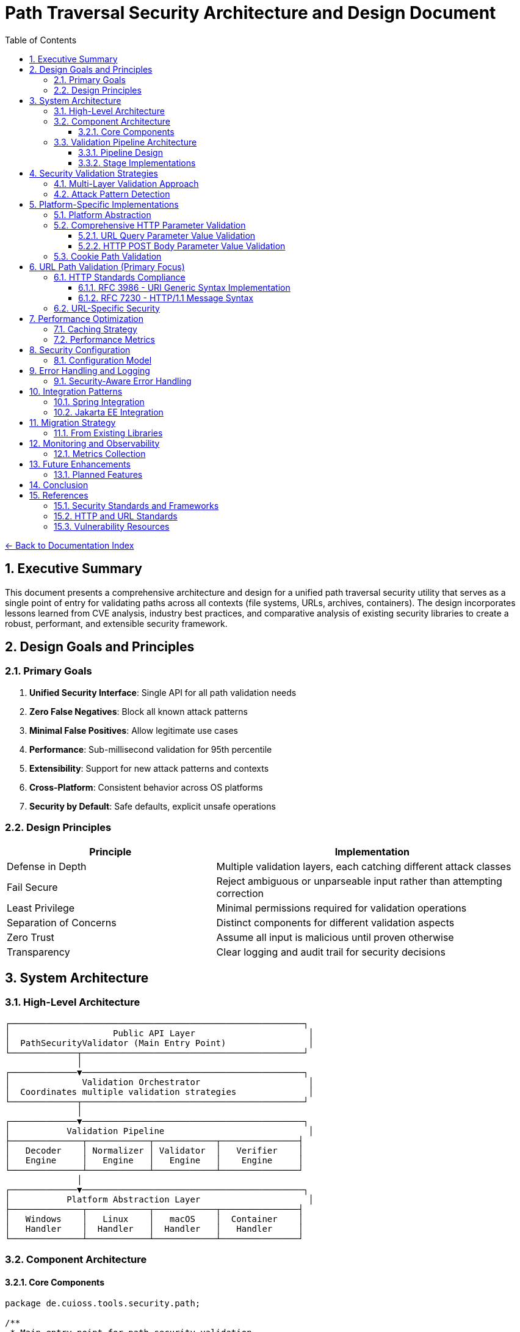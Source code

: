 = Path Traversal Security Architecture and Design Document
:toc: left
:toclevels: 3
:sectnums:
:icons: font

link:README.adoc[← Back to Documentation Index]

== Executive Summary

This document presents a comprehensive architecture and design for a unified path traversal security utility that serves as a single point of entry for validating paths across all contexts (file systems, URLs, archives, containers). The design incorporates lessons learned from CVE analysis, industry best practices, and comparative analysis of existing security libraries to create a robust, performant, and extensible security framework.

== Design Goals and Principles

=== Primary Goals

1. **Unified Security Interface**: Single API for all path validation needs
2. **Zero False Negatives**: Block all known attack patterns
3. **Minimal False Positives**: Allow legitimate use cases
4. **Performance**: Sub-millisecond validation for 95th percentile
5. **Extensibility**: Support for new attack patterns and contexts
6. **Cross-Platform**: Consistent behavior across OS platforms
7. **Security by Default**: Safe defaults, explicit unsafe operations

=== Design Principles

[cols="2,3"]
|===
|Principle |Implementation

|Defense in Depth
|Multiple validation layers, each catching different attack classes

|Fail Secure
|Reject ambiguous or unparseable input rather than attempting correction

|Least Privilege
|Minimal permissions required for validation operations

|Separation of Concerns
|Distinct components for different validation aspects

|Zero Trust
|Assume all input is malicious until proven otherwise

|Transparency
|Clear logging and audit trail for security decisions

|===

== System Architecture

=== High-Level Architecture

```
┌─────────────────────────────────────────────────────────┐
│                    Public API Layer                      │
│  PathSecurityValidator (Main Entry Point)                │
└─────────────┬───────────────────────────────────────────┘
              │
┌─────────────▼───────────────────────────────────────────┐
│              Validation Orchestrator                     │
│  Coordinates multiple validation strategies              │
└─────────────┬───────────────────────────────────────────┘
              │
┌─────────────▼───────────────────────────────────────────┐
│           Validation Pipeline                            │
├──────────────┬────────────┬────────────┬───────────────┤
│   Decoder    │ Normalizer │ Validator  │   Verifier    │
│   Engine     │   Engine   │   Engine   │    Engine     │
└──────────────┴────────────┴────────────┴───────────────┘
              │
┌─────────────▼───────────────────────────────────────────┐
│           Platform Abstraction Layer                     │
├──────────────┬────────────┬────────────┬───────────────┤
│   Windows    │   Linux    │   macOS    │  Container    │
│   Handler    │  Handler   │  Handler   │   Handler     │
└──────────────┴────────────┴────────────┴───────────────┘
```

=== Component Architecture

==== Core Components

```java
package de.cuioss.tools.security.path;

/**
 * Main entry point for path security validation
 */
public final class PathSecurityValidator {
    
    private final ValidationOrchestrator orchestrator;
    private final SecurityConfiguration config;
    private final AuditLogger auditLogger;
    
    private PathSecurityValidator(Builder builder) {
        this.config = builder.config;
        this.orchestrator = new ValidationOrchestrator(config);
        this.auditLogger = new AuditLogger(config);
    }
    
    /**
     * Validates a file system path
     */
    public ValidationResult validateFilePath(String path, Path baseDirectory) {
        return orchestrator.validate(
            ValidationContext.forFilePath(path, baseDirectory)
        );
    }
    
    /**
     * Validates a URL path component
     */
    public ValidationResult validateURLPath(String urlPath) {
        return orchestrator.validate(
            ValidationContext.forURL(urlPath)
        );
    }
    
    /**
     * Validates an archive entry
     */
    public ValidationResult validateArchiveEntry(String entryName, Path targetDir) {
        return orchestrator.validate(
            ValidationContext.forArchive(entryName, targetDir)
        );
    }
    
    public static Builder builder() {
        return new Builder();
    }
    
    public static class Builder {
        // Builder implementation
    }
}
```

=== Validation Pipeline Architecture

==== Pipeline Design

```java
/**
 * Validation pipeline processing stages
 */
public class ValidationPipeline {
    
    private final List<ValidationStage> stages;
    
    public ValidationPipeline() {
        this.stages = Arrays.asList(
            new DecodingStage(),      // Handle all encoding schemes
            new NormalizationStage(),  // Normalize paths
            new ValidationStage(),     // Core validation logic
            new VerificationStage()    // Final verification
        );
    }
    
    public ValidationResult process(ValidationContext context) {
        ValidationData data = new ValidationData(context);
        
        for (ValidationStage stage : stages) {
            StageResult result = stage.process(data);
            
            if (result.isBlocked()) {
                return ValidationResult.blocked(
                    result.getReason(),
                    stage.getName()
                );
            }
            
            data = result.getTransformedData();
        }
        
        return ValidationResult.allowed();
    }
}
```

==== Stage Implementations

```java
/**
 * Decoding stage - handles all encoding schemes
 */
public class DecodingStage implements ValidationStage {
    
    private final List<Decoder> decoders = Arrays.asList(
        new URLDecoder(),
        new UnicodeDecoder(),
        new HTMLEntityDecoder(),
        new Base64Decoder(),
        new DoubleEncodingDecoder()
    );
    
    @Override
    public StageResult process(ValidationData data) {
        String path = data.getPath();
        
        for (Decoder decoder : decoders) {
            if (decoder.canDecode(path)) {
                path = decoder.decode(path);
                data.addDecodingStep(decoder.getName());
            }
        }
        
        // Check for remaining encoding
        if (hasRemainingEncoding(path)) {
            return StageResult.blocked("Undecodeable content detected");
        }
        
        return StageResult.proceed(data.withPath(path));
    }
}

/**
 * Normalization stage - platform-aware path normalization
 */
public class NormalizationStage implements ValidationStage {
    
    @Override
    public StageResult process(ValidationData data) {
        String normalized = normalizePath(data.getPath(), data.getPlatform());
        
        // Detect normalization bypass attempts
        if (isNormalizationBypass(data.getPath(), normalized)) {
            return StageResult.blocked("Normalization bypass detected");
        }
        
        return StageResult.proceed(data.withPath(normalized));
    }
    
    private String normalizePath(String path, Platform platform) {
        // Platform-specific normalization
        return platform.getNormalizer().normalize(path);
    }
}
```

== Security Validation Strategies

=== Multi-Layer Validation Approach

```java
public class ValidationEngine {
    
    private final List<Validator> validators = Arrays.asList(
        new BlacklistValidator(),      // Known attack patterns
        new WhitelistValidator(),      // Allowed patterns only
        new ContainmentValidator(),    // Path containment checks
        new CanonicalValidator(),      // Canonical path validation
        new SemanticValidator()        // Context-aware validation
    );
    
    public ValidationResult validate(ValidationContext context) {
        for (Validator validator : validators) {
            if (validator.appliesTo(context)) {
                ValidationResult result = validator.validate(context);
                if (result.isBlocked()) {
                    return result;
                }
            }
        }
        return ValidationResult.allowed();
    }
}
```

=== Attack Pattern Detection

```java
public class AttackPatternDetector {
    
    private final PatternMatcher patterns;
    
    public AttackPatternDetector() {
        this.patterns = new PatternMatcher();
        loadCVEPatterns();
        loadOWASPPatterns();
        loadCustomPatterns();
    }
    
    public boolean detectAttack(String path) {
        // Direct pattern matching
        if (patterns.matches(path)) {
            return true;
        }
        
        // Semantic analysis
        if (hasTraversalSemantics(path)) {
            return true;
        }
        
        // Anomaly detection
        if (isAnomalous(path)) {
            return true;
        }
        
        return false;
    }
    
    private void loadCVEPatterns() {
        // Load patterns from CVE database
        patterns.addPattern("CVE-2021-29425", "//../*");
        patterns.addPattern("CVE-2023-32235", "*%2F..%2F..%2F*");
        patterns.addPattern("CVE-2023-50164", "../../WEB-INF/*");
        // ... more CVE patterns
    }
}
```

== Platform-Specific Implementations

=== Platform Abstraction

```java
public interface PlatformHandler {
    
    /**
     * Normalize path for specific platform
     */
    String normalizePath(String path);
    
    /**
     * Validate path against platform-specific rules
     */
    boolean isValidPath(String path);
    
    /**
     * Get canonical representation
     */
    String getCanonicalPath(String path) throws IOException;
    
    /**
     * Check if path is absolute
     */
    boolean isAbsolutePath(String path);
    
    /**
     * Get platform-specific separators
     */
    String[] getSeparators();
}

public class WindowsPlatformHandler implements PlatformHandler {
    
    @Override
    public String normalizePath(String path) {
        // Handle both / and \ separators
        path = path.replace('/', '\\');
        
        // Handle UNC paths
        if (path.startsWith("\\\\")) {
            return normalizeUNCPath(path);
        }
        
        // Handle drive letters
        if (isDrivePath(path)) {
            return normalizeDrivePath(path);
        }
        
        return path;
    }
    
    @Override
    public boolean isValidPath(String path) {
        // Check for invalid Windows characters
        if (containsInvalidChars(path)) {
            return false;
        }
        
        // Check for reserved names (CON, PRN, AUX, etc.)
        if (isReservedName(path)) {
            return false;
        }
        
        return true;
    }
}
```

=== Comprehensive HTTP Parameter Validation

==== URL Query Parameter Value Validation

```java
public class URLParameterValueValidator {
    
    // RFC 3986 query component validation with comprehensive checks
    public ValidationResult validateQueryParameter(String name, String value) {
        // 1. Validate parameter name (RFC 7230 token)
        if (!isValidParameterName(name)) {
            return ValidationResult.blocked("Invalid parameter name: " + name);
        }
        
        // 2. Check raw value for suspicious patterns before decoding
        if (hasDoubleEncoding(value)) {
            return ValidationResult.blocked("Double encoding detected in: " + name);
        }
        
        // 3. Fully decode the parameter value
        String decoded = fullyDecode(value);
        
        // 4. Validate based on parameter type/context
        if (isFilePathParameter(name)) {
            return validateFilePathValue(name, decoded);
        } else if (isURLParameter(name)) {
            return validateURLValue(name, decoded);
        } else if (isNumericParameter(name)) {
            return validateNumericValue(name, decoded);
        }
        
        // 5. Generic validation for all parameters
        return validateGenericValue(name, decoded);
    }
    
    private ValidationResult validateFilePathValue(String name, String value) {
        // Path traversal patterns
        if (containsPathTraversal(value)) {
            return ValidationResult.blocked("Path traversal in: " + name);
        }
        
        // Absolute path check
        if (isAbsolutePath(value)) {
            return ValidationResult.blocked("Absolute path not allowed: " + name);
        }
        
        // Null byte injection
        if (value.contains("\0")) {
            return ValidationResult.blocked("Null byte in: " + name);
        }
        
        // Special file references
        if (isSpecialFile(value)) {
            return ValidationResult.blocked("Special file reference: " + name);
        }
        
        return ValidationResult.allowed();
    }
    
    private ValidationResult validateURLValue(String name, String value) {
        // Check for javascript: protocol
        if (value.toLowerCase().startsWith("javascript:")) {
            return ValidationResult.blocked("JavaScript protocol in: " + name);
        }
        
        // Check for data: protocol (potential XSS)
        if (value.toLowerCase().startsWith("data:")) {
            return ValidationResult.blocked("Data protocol in: " + name);
        }
        
        // Validate URL format
        try {
            URL url = new URL(value);
            // Check for local file access
            if ("file".equalsIgnoreCase(url.getProtocol())) {
                return ValidationResult.blocked("File protocol not allowed: " + name);
            }
        } catch (MalformedURLException e) {
            return ValidationResult.blocked("Invalid URL format: " + name);
        }
        
        return ValidationResult.allowed();
    }
    
    private boolean isValidParameterName(String name) {
        // RFC 7230 token characters
        return name.matches("^[a-zA-Z0-9!#$%&'*+\\-.^_`|~]+$");
    }
    
    private String fullyDecode(String value) {
        String decoded = value;
        String previous;
        int iterations = 0;
        
        do {
            previous = decoded;
            try {
                decoded = URLDecoder.decode(decoded, StandardCharsets.UTF_8);
            } catch (IllegalArgumentException e) {
                break;
            }
            iterations++;
        } while (!decoded.equals(previous) && iterations < 10);
        
        return decoded;
    }
}
```

==== HTTP POST Body Parameter Value Validation

```java
public class BodyParameterValueValidator {
    
    // Content-Type specific validation
    public ValidationResult validateBodyParameter(String contentType, String name, String value) {
        switch (contentType.toLowerCase()) {
            case "application/x-www-form-urlencoded":
                return validateFormEncodedValue(name, value);
            case "application/json":
                return validateJsonValue(name, value);
            case "multipart/form-data":
                return validateMultipartValue(name, value);
            case "application/xml":
            case "text/xml":
                return validateXmlValue(name, value);
            default:
                return validateGenericValue(name, value);
        }
    }
    
    private ValidationResult validateFormEncodedValue(String name, String value) {
        // URL decode the value
        String decoded = URLDecoder.decode(value, StandardCharsets.UTF_8);
        
        // Check for path traversal
        if (containsPathTraversal(decoded)) {
            return ValidationResult.blocked("Path traversal in form field: " + name);
        }
        
        // Check length limits
        if (decoded.length() > MAX_FORM_FIELD_LENGTH) {
            return ValidationResult.blocked("Form field too long: " + name);
        }
        
        // Check for SQL injection patterns
        if (containsSQLInjection(decoded)) {
            return ValidationResult.blocked("SQL injection pattern in: " + name);
        }
        
        return ValidationResult.allowed();
    }
    
    private ValidationResult validateJsonValue(String name, String value) {
        // Check for JSON injection attacks
        if (value.contains("$where") || value.contains("$regex")) {
            return ValidationResult.blocked("NoSQL injection pattern in: " + name);
        }
        
        // Validate string values for path traversal
        if (containsPathTraversal(value)) {
            return ValidationResult.blocked("Path traversal in JSON: " + name);
        }
        
        // Check for prototype pollution
        if (name.equals("__proto__") || name.equals("constructor") || name.equals("prototype")) {
            return ValidationResult.blocked("Prototype pollution attempt: " + name);
        }
        
        return ValidationResult.allowed();
    }
    
    private ValidationResult validateMultipartValue(String name, String value) {
        // For file uploads, validate the filename
        if (name.equals("filename")) {
            // Remove path components from filename
            String filename = Paths.get(value).getFileName().toString();
            
            // Check for path traversal in filename
            if (containsPathTraversal(filename)) {
                return ValidationResult.blocked("Path traversal in filename");
            }
            
            // Check for double extensions
            if (hasDoubleExtension(filename)) {
                return ValidationResult.blocked("Double extension in filename");
            }
            
            // Validate extension
            if (!isAllowedExtension(filename)) {
                return ValidationResult.blocked("Disallowed file extension");
            }
        }
        
        return ValidationResult.allowed();
    }
}
```

=== Cookie Path Validation

```java
public class CookiePathValidator {
    
    // RFC 6265 - HTTP State Management
    public ValidationResult validateCookiePath(String path) {
        // RFC 6265 Section 5.1.4 - Paths
        if (!path.startsWith("/")) {
            return ValidationResult.blocked("Cookie path must start with /");
        }
        
        // Check for path traversal in cookie paths
        if (containsPathTraversal(path)) {
            return ValidationResult.blocked("Path traversal in cookie path");
        }
        
        return ValidationResult.allowed();
    }
}
```

== URL Path Validation (Primary Focus)

=== HTTP Standards Compliance

==== RFC 3986 - URI Generic Syntax Implementation

```java
public class RFC3986Validator {
    
    // RFC 3986 Section 2.2 - Reserved Characters
    private static final String RESERVED = ":/?#[]@!$&'()*+,;=";
    private static final String UNRESERVED = "ABCDEFGHIJKLMNOPQRSTUVWXYZabcdefghijklmnopqrstuvwxyz0123456789-._~";
    
    public boolean isValidURIPath(String path) {
        // RFC 3986 Section 3.3 - Path validation
        for (char c : path.toCharArray()) {
            if (!isUnreserved(c) && !isReserved(c) && !isPercentEncoded(path, c)) {
                return false;
            }
        }
        return true;
    }
    
    private boolean isPercentEncoded(String path, char c) {
        // RFC 3986 Section 2.1 - Percent-Encoding
        return c == '%' && isHexDigit(path.charAt(path.indexOf(c) + 1)) 
                        && isHexDigit(path.charAt(path.indexOf(c) + 2));
    }
}
```

==== RFC 7230 - HTTP/1.1 Message Syntax

```java
public class RFC7230Validator {
    
    // RFC 7230 Section 3.2 - Header Field Structure
    private static final Pattern TOKEN = Pattern.compile("^[!#$%&'*+\\-.0-9A-Z^_`a-z|~]+$");
    
    // RFC 7230 Section 5.3 - Request Target
    public ValidationResult validateRequestTarget(String target) {
        // origin-form = absolute-path [ "?" query ]
        if (target.startsWith("/")) {
            return validateOriginForm(target);
        }
        // absolute-form = absolute-URI
        else if (target.matches("^https?://.*")) {
            return validateAbsoluteForm(target);
        }
        return ValidationResult.blocked("Invalid request target format");
    }
    
    public boolean isValidHeaderName(String name) {
        return TOKEN.matcher(name).matches();
    }
}
```

=== URL-Specific Security

```java
public class URLPathSecurityValidator {
    
    public ValidationResult validateURLPath(String urlPath) {
        // Decode URL encoding
        String decoded = fullyDecode(urlPath);
        
        // Check for double encoding
        if (hasDoubleEncoding(urlPath)) {
            return ValidationResult.blocked("Double encoding detected");
        }
        
        // Validate URL path components
        String[] segments = decoded.split("/");
        for (String segment : segments) {
            if (isTraversalSegment(segment)) {
                return ValidationResult.blocked("Path traversal in URL");
            }
        }
        
        // Check for URL-specific attacks
        if (hasURLAttackPattern(decoded)) {
            return ValidationResult.blocked("URL attack pattern detected");
        }
        
        return ValidationResult.allowed();
    }
    
    private String fullyDecode(String url) {
        String decoded = url;
        String previous;
        
        do {
            previous = decoded;
            decoded = URLDecoder.decode(decoded, StandardCharsets.UTF_8);
        } while (!decoded.equals(previous));
        
        return decoded;
    }
}
```

== Performance Optimization

=== Caching Strategy

```java
public class ValidationCache {
    
    private final Cache<String, ValidationResult> cache;
    private final BloomFilter<String> knownMalicious;
    
    public ValidationCache() {
        this.cache = CacheBuilder.newBuilder()
            .maximumSize(10000)
            .expireAfterWrite(1, TimeUnit.HOURS)
            .build();
            
        this.knownMalicious = BloomFilter.create(
            Funnels.stringFunnel(StandardCharsets.UTF_8),
            100000,
            0.01
        );
    }
    
    public Optional<ValidationResult> get(String path) {
        // Quick check for known malicious
        if (knownMalicious.mightContain(path)) {
            return Optional.of(ValidationResult.blocked("Known attack pattern"));
        }
        
        return Optional.ofNullable(cache.getIfPresent(path));
    }
    
    public void put(String path, ValidationResult result) {
        cache.put(path, result);
        
        if (result.isBlocked()) {
            knownMalicious.put(path);
        }
    }
}
```

=== Performance Metrics

```java
public class PerformanceMonitor {
    
    private final MeterRegistry registry;
    
    public PerformanceMonitor(MeterRegistry registry) {
        this.registry = registry;
    }
    
    public <T> T measure(String operation, Supplier<T> task) {
        return Timer.Sample
            .start(registry)
            .stop(registry.timer("path.validation", "operation", operation))
            .recordCallable(task);
    }
    
    public void recordValidation(ValidationContext context, long duration) {
        registry.timer("path.validation.duration",
            "type", context.getType().name(),
            "result", context.getResult().name()
        ).record(duration, TimeUnit.NANOSECONDS);
        
        registry.counter("path.validation.count",
            "type", context.getType().name()
        ).increment();
    }
}
```

== Security Configuration

=== Configuration Model

```java
@ConfigurationProperties(prefix = "security.path")
public class PathSecurityConfiguration {
    
    /**
     * Validation strictness level
     */
    private StrictnessLevel strictness = StrictnessLevel.HIGH;
    
    /**
     * Allowed file extensions
     */
    private Set<String> allowedExtensions = Set.of(
        ".pdf", ".txt", ".doc", ".docx", ".jpg", ".png"
    );
    
    /**
     * Maximum path length
     */
    private int maxPathLength = 4096;
    
    /**
     * Enable caching
     */
    private boolean cachingEnabled = true;
    
    /**
     * Custom validation rules
     */
    private List<CustomRule> customRules = new ArrayList<>();
    
    /**
     * Platform-specific settings
     */
    private PlatformSettings platformSettings = new PlatformSettings();
    
    public enum StrictnessLevel {
        LOW,      // Basic validation only
        MEDIUM,   // Standard validation
        HIGH,     // Strict validation (default)
        PARANOID  // Maximum security, may block legitimate paths
    }
}
```

== Error Handling and Logging

=== Security-Aware Error Handling

```java
public class SecurityErrorHandler {
    
    /**
     * Handle validation errors without information disclosure
     */
    public ErrorResponse handleError(ValidationException e) {
        // Log detailed error internally
        securityLogger.error("Validation failed", e);
        
        // Return generic error to client
        return ErrorResponse.builder()
            .code("INVALID_PATH")
            .message("The requested path is invalid")
            .build();
    }
    
    /**
     * Audit logging for security events
     */
    public void auditValidation(ValidationContext context, ValidationResult result) {
        AuditEvent event = AuditEvent.builder()
            .timestamp(Instant.now())
            .principal(context.getPrincipal())
            .action("PATH_VALIDATION")
            .resource(sanitizePath(context.getPath()))
            .result(result.isAllowed() ? "ALLOWED" : "BLOCKED")
            .reason(result.getReason())
            .build();
            
        auditLogger.log(event);
    }
}
```

== Integration Patterns

=== Spring Integration

```java
@Configuration
@EnableConfigurationProperties(PathSecurityConfiguration.class)
public class PathSecurityAutoConfiguration {
    
    @Bean
    @ConditionalOnMissingBean
    public PathSecurityValidator pathSecurityValidator(
            PathSecurityConfiguration config) {
        return PathSecurityValidator.builder()
            .configuration(config)
            .build();
    }
    
    @Bean
    public PathSecurityFilter pathSecurityFilter(
            PathSecurityValidator validator) {
        return new PathSecurityFilter(validator);
    }
}

@Component
public class PathSecurityFilter extends OncePerRequestFilter {
    
    private final PathSecurityValidator validator;
    
    @Override
    protected void doFilterInternal(
            HttpServletRequest request,
            HttpServletResponse response,
            FilterChain chain) throws ServletException, IOException {
        
        String path = extractPath(request);
        ValidationResult result = validator.validateURLPath(path);
        
        if (result.isBlocked()) {
            response.sendError(
                HttpServletResponse.SC_BAD_REQUEST,
                "Invalid path"
            );
            return;
        }
        
        chain.doFilter(request, response);
    }
}
```

=== Jakarta EE Integration

```java
@WebFilter("/*")
public class JakartaPathSecurityFilter implements Filter {
    
    @Inject
    private PathSecurityValidator validator;
    
    @Override
    public void doFilter(
            ServletRequest request,
            ServletResponse response,
            FilterChain chain) throws IOException, ServletException {
        
        HttpServletRequest httpRequest = (HttpServletRequest) request;
        String path = httpRequest.getRequestURI();
        
        ValidationResult result = validator.validateURLPath(path);
        
        if (result.isBlocked()) {
            ((HttpServletResponse) response).sendError(
                HttpServletResponse.SC_BAD_REQUEST
            );
            return;
        }
        
        chain.doFilter(request, response);
    }
}
```

== Migration Strategy

=== From Existing Libraries

```java
/**
 * Migration adapter for Apache Commons IO
 */
public class CommonsIOMigrationAdapter {
    
    private final PathSecurityValidator validator;
    
    /**
     * Drop-in replacement for FileNameUtils.normalize()
     */
    public String normalize(String filename) {
        ValidationResult result = validator.validateFilePath(
            filename, 
            Paths.get(".")
        );
        
        if (result.isBlocked()) {
            return null; // Commons IO behavior
        }
        
        return result.getNormalizedPath();
    }
}

/**
 * Migration adapter for OWASP ESAPI
 */
public class ESAPIMigrationAdapter {
    
    private final PathSecurityValidator validator;
    
    /**
     * Drop-in replacement for Validator.getValidDirectoryPath()
     */
    public String getValidDirectoryPath(
            String context,
            String input,
            File parent,
            boolean allowNull) throws ValidationException {
        
        if (input == null && allowNull) {
            return null;
        }
        
        ValidationResult result = validator.validateFilePath(
            input,
            parent.toPath()
        );
        
        if (result.isBlocked()) {
            throw new ValidationException(
                context,
                "Invalid directory path"
            );
        }
        
        return result.getNormalizedPath();
    }
}
```

== Monitoring and Observability

=== Metrics Collection

```java
@Component
public class PathSecurityMetrics {
    
    private final MeterRegistry registry;
    
    public void recordValidation(ValidationMetrics metrics) {
        // Record validation counts
        registry.counter("path.validation.total",
            "type", metrics.getType(),
            "result", metrics.getResult()
        ).increment();
        
        // Record performance metrics
        registry.timer("path.validation.duration",
            "type", metrics.getType()
        ).record(metrics.getDuration());
        
        // Record attack detection
        if (metrics.isAttackDetected()) {
            registry.counter("path.validation.attacks",
                "pattern", metrics.getAttackPattern()
            ).increment();
        }
    }
    
    public void exportMetrics() {
        // Prometheus format
        String metrics = registry.scrape();
        
        // Custom format for security dashboard
        SecurityMetrics securityMetrics = SecurityMetrics.builder()
            .totalValidations(getTotalValidations())
            .blockedAttempts(getBlockedAttempts())
            .averageLatency(getAverageLatency())
            .topAttackPatterns(getTopAttackPatterns())
            .build();
    }
}
```

== Future Enhancements

=== Planned Features

1. **Machine Learning Integration**
   - Anomaly detection for zero-day patterns
   - Adaptive threat modeling
   - Behavioral analysis

2. **Cloud-Native Support**
   - S3/Azure Blob/GCS path validation
   - Serverless function path security
   - Container registry path validation

3. **Advanced Threat Intelligence**
   - Real-time CVE feed integration
   - Threat intelligence platform integration
   - Automated pattern updates

4. **Formal Verification**
   - Mathematical proof of security properties
   - Model checking for validation logic
   - Automated security proof generation

== Conclusion

This architecture provides a comprehensive, extensible, and performant solution for path traversal security that addresses the limitations found in existing libraries while incorporating lessons learned from real-world vulnerabilities. The design's modular nature allows for easy extension and adaptation to new threats while maintaining backward compatibility through migration adapters.

== References

=== Security Standards and Frameworks

* link:https://owasp.org/www-project-application-security-verification-standard/[OWASP Application Security Architecture Guide]
* link:https://www.nist.gov/cyberframework[NIST Cybersecurity Framework]
* link:https://www.iso.org/standard/44378.html[ISO/IEC 27034 - Application Security]
* link:https://www.commoncriteriaportal.org/[Common Criteria for Information Technology Security Evaluation]
* link:https://attack.mitre.org/[MITRE ATT&CK Framework]
* link:https://csrc.nist.gov/publications/detail/sp/800-207/final[Zero Trust Architecture (NIST SP 800-207)]

=== HTTP and URL Standards

* link:https://www.rfc-editor.org/rfc/rfc3986[RFC 3986 - Uniform Resource Identifier (URI): Generic Syntax]
* link:https://www.rfc-editor.org/rfc/rfc7230[RFC 7230 - Hypertext Transfer Protocol (HTTP/1.1): Message Syntax and Routing]
* link:https://www.rfc-editor.org/rfc/rfc6265[RFC 6265 - HTTP State Management Mechanism]
* link:https://www.rfc-editor.org/rfc/rfc8941[RFC 8941 - Structured Field Values for HTTP]
* link:https://www.rfc-editor.org/rfc/rfc3987[RFC 3987 - Internationalized Resource Identifiers (IRIs)]

=== Vulnerability Resources

* link:https://cwe.mitre.org/data/definitions/22.html[CWE-22: Improper Limitation of a Pathname to a Restricted Directory]
* link:https://nvd.nist.gov/[National Vulnerability Database]
* link:https://www.first.org/cvss/[Common Vulnerability Scoring System (CVSS)]

_Document generated: 2025-01-06_
_Comprehensive architecture for unified path traversal security_